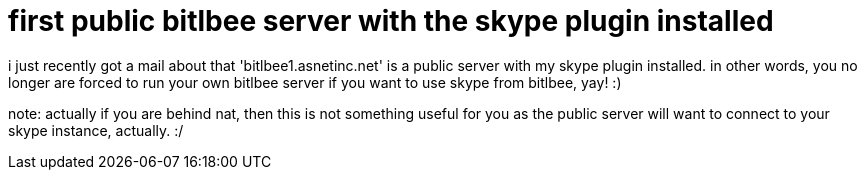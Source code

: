 = first public bitlbee server with the skype plugin installed

:slug: first-public-bitlbee-server-with-the-skype-plugin-installed
:category: hacking
:tags: en
:date: 2008-09-13T01:01:14Z
++++
<p>i just recently got a mail about that 'bitlbee1.asnetinc.net' is a public server with my skype plugin installed. in other words, you no longer are forced to run your own bitlbee server if you want to use skype from bitlbee, yay! :)</p><p>note: actually if you are behind nat, then this is not something useful for you as the public server will want to connect to your skype instance, actually. :/</p>
++++
